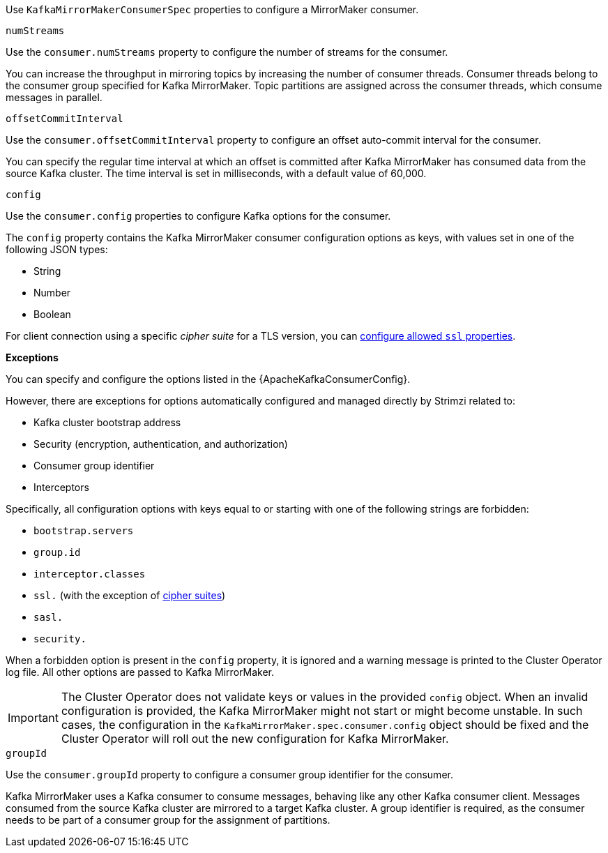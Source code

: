Use `KafkaMirrorMakerConsumerSpec` properties to configure a MirrorMaker consumer.

[id='property-consumer-streams-{context}']
.`numStreams`

Use the `consumer.numStreams` property to configure the number of streams for the consumer.

You can increase the throughput in mirroring topics by increasing the number of consumer threads.
Consumer threads belong to the consumer group specified for Kafka MirrorMaker.
Topic partitions are assigned across the consumer threads, which consume messages in parallel.

[id='property-consumer-offset-autocommit-{context}']
.`offsetCommitInterval`

Use the `consumer.offsetCommitInterval` property to configure an offset auto-commit interval for the consumer.

You can specify the regular time interval at which an offset is committed after Kafka MirrorMaker has consumed data from the source Kafka cluster.
The time interval is set in milliseconds, with a default value of 60,000.

[id='property-consumer-config-{context}']
.`config`

Use the `consumer.config` properties to configure Kafka options for the consumer.

The `config` property contains the Kafka MirrorMaker consumer configuration options as keys, with values set in one of the following JSON types:

* String
* Number
* Boolean

For client connection using  a specific _cipher suite_ for a TLS version, you can xref:con-common-configuration-ssl-reference[configure allowed `ssl` properties].

*Exceptions*

You can specify and configure the options listed in the {ApacheKafkaConsumerConfig}.

However, there are exceptions for options automatically configured and managed directly by Strimzi related to:

* Kafka cluster bootstrap address
* Security (encryption, authentication, and authorization)
* Consumer group identifier
* Interceptors

Specifically, all configuration options with keys equal to or starting with one of the following strings are forbidden:

* `bootstrap.servers`
* `group.id`
* `interceptor.classes`
* `ssl.` (with the exception of xref:con-common-configuration-ssl-reference[cipher suites])
* `sasl.`
* `security.`

When a forbidden option is present in the `config` property, it is ignored and a warning message is printed to the Cluster Operator log file.
All other options are passed to Kafka MirrorMaker.

IMPORTANT: The Cluster Operator does not validate keys or values in the provided `config` object.
When an invalid configuration is provided, the Kafka MirrorMaker might not start or might become unstable.
In such cases, the configuration in the `KafkaMirrorMaker.spec.consumer.config` object should be fixed and the Cluster Operator will roll out the new configuration for Kafka MirrorMaker.

[id='property-consumer-group-{context}']
.`groupId`

Use the `consumer.groupId` property to configure a consumer group identifier for the consumer.

Kafka MirrorMaker uses a Kafka consumer to consume messages, behaving like any other Kafka consumer client.
Messages consumed from the source Kafka cluster are mirrored to a target Kafka cluster.
A group identifier is required, as the consumer needs to be part of a consumer group for the assignment of partitions.
